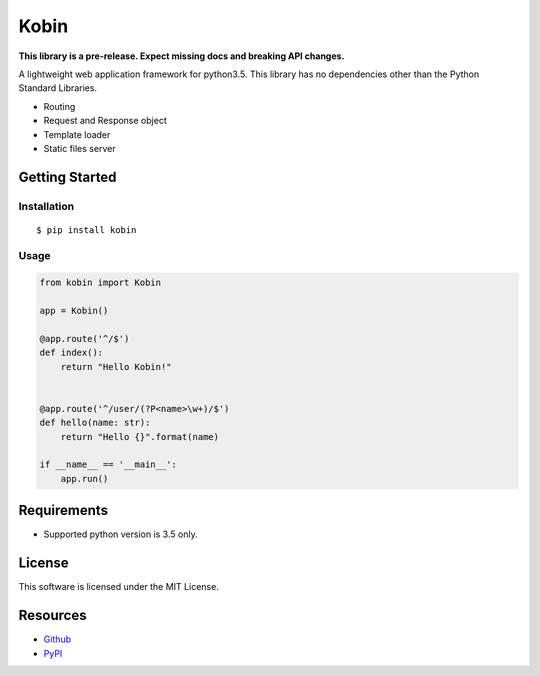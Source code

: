 =====
Kobin
=====

.. image:: https://travis-ci.org/c-bata/kobin.svg?branch=master
    :target: https://travis-ci.org/c-bata/kobin

**This library is a pre-release. Expect missing docs and breaking API changes.**

A lightweight web application framework for python3.5.
This library has no dependencies other than the Python Standard Libraries.

* Routing
* Request and Response object
* Template loader
* Static files server

Getting Started
===============

Installation
------------

::

    $ pip install kobin

Usage
-----

.. code-block:: python

    from kobin import Kobin

    app = Kobin()

    @app.route('^/$')
    def index():
        return "Hello Kobin!"


    @app.route('^/user/(?P<name>\w+)/$')
    def hello(name: str):
        return "Hello {}".format(name)

    if __name__ == '__main__':
        app.run()


Requirements
============

* Supported python version is 3.5 only.

License
=======

This software is licensed under the MIT License.

Resources
=========

* `Github <http://https://github.com/c-bata/kobin>`_
* `PyPI <https://pypi.python.org/pypi/kobin>`_
